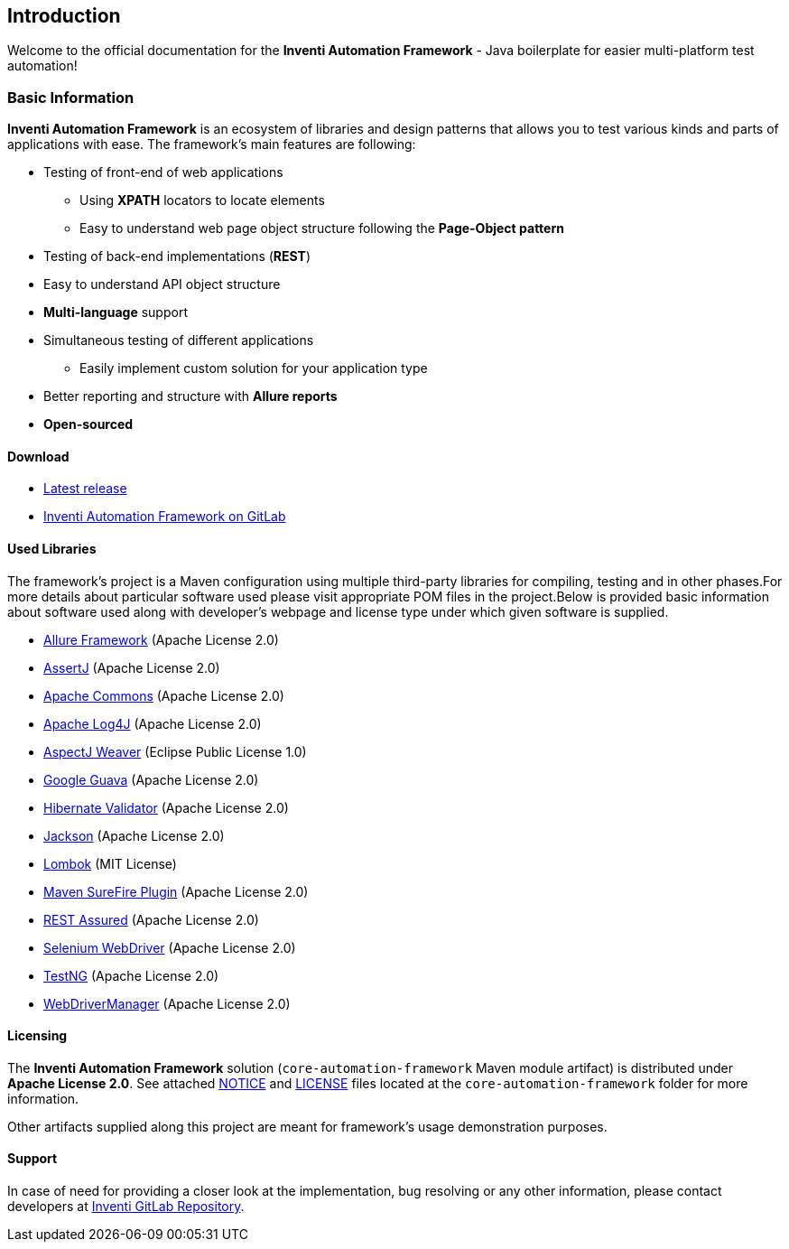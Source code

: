 
== Introduction

Welcome to the official documentation for the *Inventi Automation Framework* - Java boilerplate for easier multi-platform test automation!

=== Basic Information

*Inventi Automation Framework* is an ecosystem of libraries and design patterns that allows you to test various kinds and parts of applications with ease. The framework's main features are following:

* Testing of front-end of web applications
+
--
** Using *XPATH* locators to locate elements
** Easy to understand web page object structure following the *Page-Object pattern*
--
* Testing of back-end implementations (*REST*)
* Easy to understand API object structure
* *Multi-language* support
* Simultaneous testing of different applications
+
--
** Easily implement custom solution for your application type
--
* Better reporting and structure with *Allure reports*
* *Open-sourced*

[#_download]
==== Download

* link:https://git.inventi.cz/qa/development/java/automation-framework/-/releases[Latest release]
* link:https://git.inventi.cz/qa/development/java/automation-framework/[Inventi Automation Framework on GitLab]

==== Used Libraries

The framework's project is a Maven configuration using multiple third-party libraries for compiling, testing and in other phases.For more details about particular software used please visit appropriate POM files in the project.Below is provided basic information about software used along with developer's webpage and license type under which given software is supplied.

- link:https://docs.qameta.io/allure[Allure Framework] (Apache License 2.0)
- link:https://assertj.github.io/doc/[AssertJ] (Apache License 2.0)
- link:https://commons.apache.org[Apache Commons] (Apache License 2.0)
- link:https://logging.apache.org/log4j/2.x[Apache Log4J] (Apache License 2.0)
- link:https://www.eclipse.org/aspectj[AspectJ Weaver] (Eclipse Public License 1.0)
- link:https://github.com/google/guava[Google Guava] (Apache License 2.0)
- link:https://hibernate.org/validator/[Hibernate Validator] (Apache License 2.0)
- link:https://github.com/FasterXML/jackson[Jackson] (Apache License 2.0)
- link:https://projectlombok.org[Lombok] (MIT License)
- link:http://maven.apache.org/surefire/maven-surefire-plugin[Maven SureFire Plugin] (Apache License 2.0)
- link:https://rest-assured.io[REST Assured] (Apache License 2.0)
- link:https://www.selenium.dev[Selenium WebDriver] (Apache License 2.0)
- link:https://testng.org/doc[TestNG] (Apache License 2.0)
- link:https://github.com/bonigarcia/webdrivermanager[WebDriverManager] (Apache License 2.0)

==== Licensing

The *Inventi Automation Framework* solution (`core-automation-framework` Maven module artifact) is distributed under *Apache License 2.0*. See attached link:https://git.inventi.cz/qa/development/java/automation-framework/-/blob/master/core-automation-framework/NOTICE[NOTICE] and link:https://git.inventi.cz/qa/development/java/automation-framework/-/blob/master/core-automation-framework/LICENSE[LICENSE] files located at the `core-automation-framework` folder for more information.

Other artifacts supplied along this project are meant for framework's usage demonstration purposes.

==== Support

In case of need for providing a closer look at the implementation, bug resolving or any other information, please contact developers at link:https://git.inventi.cz/qa/development/java/automation-framework[Inventi GitLab Repository].
